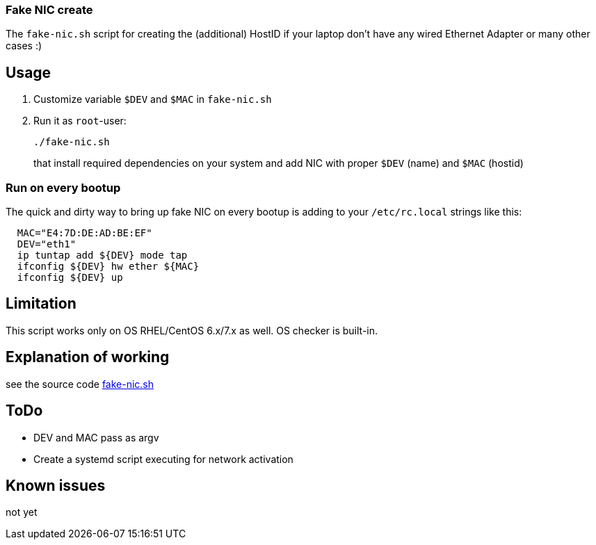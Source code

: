 
=== Fake NIC create 

The `fake-nic.sh` script for creating the (additional) HostID if your laptop don't have any wired Ethernet Adapter or many other cases :)


== Usage

. Customize variable  `$DEV` and `$MAC` in `fake-nic.sh`
. Run it as `root`-user:
+
```
./fake-nic.sh
```
+
that install required dependencies on your system and add NIC with proper `$DEV` (name) and `$MAC` (hostid)

=== Run on every bootup

The quick and dirty way to bring up fake NIC on every bootup is adding to your `/etc/rc.local` strings like this:
```
  MAC="E4:7D:DE:AD:BE:EF"
  DEV="eth1"
  ip tuntap add ${DEV} mode tap
  ifconfig ${DEV} hw ether ${MAC}
  ifconfig ${DEV} up
```


== Limitation

This script works only on OS RHEL/CentOS 6.x/7.x as well. OS checker is built-in.


== Explanation of working

see the source code link:fake-nic.sh[]

== ToDo

* DEV and MAC pass as argv
* Create a systemd script executing for network activation

== Known issues

not yet
